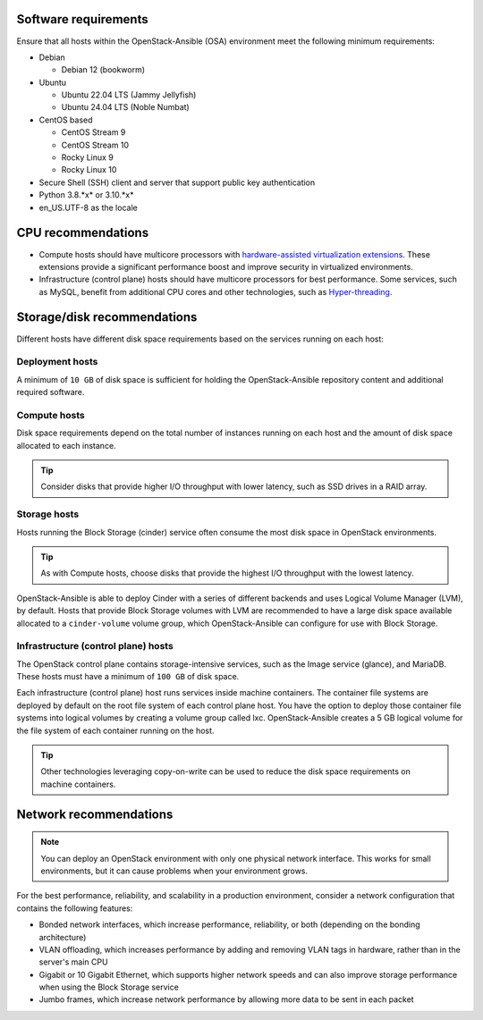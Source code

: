 Software requirements
~~~~~~~~~~~~~~~~~~~~~

Ensure that all hosts within the OpenStack-Ansible (OSA) environment meet the
following minimum requirements:

* Debian

  * Debian 12 (bookworm)

* Ubuntu

  * Ubuntu 22.04 LTS (Jammy Jellyfish)

  * Ubuntu 24.04 LTS (Noble Numbat)

* CentOS based

  * CentOS Stream 9

  * CentOS Stream 10

  * Rocky Linux 9

  * Rocky Linux 10

* Secure Shell (SSH) client and server that support public key
  authentication

* Python 3.8.*x* or 3.10.*x*

* en_US.UTF-8 as the locale

CPU recommendations
~~~~~~~~~~~~~~~~~~~

* Compute hosts should have multicore processors with `hardware-assisted
  virtualization extensions`_. These extensions provide a
  significant performance boost and improve security in virtualized
  environments.

* Infrastructure (control plane) hosts should have multicore processors for
  best performance. Some services, such as MySQL, benefit from
  additional CPU cores and other technologies, such as `Hyper-threading`_.

.. _hardware-assisted virtualization extensions: https://en.wikipedia.org/wiki/Hardware-assisted_virtualization
.. _Hyper-threading: https://en.wikipedia.org/wiki/Hyper-threading

Storage/disk recommendations
~~~~~~~~~~~~~~~~~~~~~~~~~~~~

Different hosts have different disk space requirements based on the
services running on each host:

Deployment hosts
----------------

A minimum of ``10 GB`` of disk space is sufficient for holding the
OpenStack-Ansible repository content and additional required software.

Compute hosts
-------------

Disk space requirements depend on the total number of instances
running on each host and the amount of disk space allocated to each instance.

.. tip ::

   Consider disks that provide higher I/O throughput with lower latency,
   such as SSD drives in a RAID array.

Storage hosts
-------------

Hosts running the Block Storage (cinder) service often consume the most disk
space in OpenStack environments.

.. tip ::

   As with Compute hosts, choose disks that provide the highest
   I/O throughput with the lowest latency.

OpenStack-Ansible is able to deploy Cinder with a series of different
backends and uses Logical Volume Manager (LVM), by default.
Hosts that provide Block Storage volumes with LVM are recommended to
have a large disk space available allocated to a ``cinder-volume``
volume group, which OpenStack-Ansible can configure for use with Block Storage.

Infrastructure (control plane) hosts
------------------------------------

The OpenStack control plane contains storage-intensive services, such as the
Image service (glance), and MariaDB. These hosts must have a minimum of
``100 GB`` of disk space.

Each infrastructure (control plane) host runs services inside machine containers.
The container file systems are deployed by default on the root file system of
each control plane host. You have the option to deploy those container file
systems into logical volumes by creating a volume group called lxc.
OpenStack-Ansible creates a 5 GB logical volume for the file system of each
container running on the host.

.. tip ::

   Other technologies leveraging copy-on-write can be used to reduce
   the disk space requirements on machine containers.


Network recommendations
~~~~~~~~~~~~~~~~~~~~~~~

.. note::

   You can deploy an OpenStack environment with only one physical
   network interface. This works for small environments, but it can cause
   problems when your environment grows.

For the best performance, reliability, and scalability in a production
environment, consider a network configuration that contains
the following features:

* Bonded network interfaces, which increase performance, reliability, or both
  (depending on the bonding architecture)

* VLAN offloading, which increases performance by adding and removing VLAN tags
  in hardware, rather than in the server's main CPU

* Gigabit or 10 Gigabit Ethernet, which supports higher network speeds and can
  also improve storage performance when using the Block Storage service

* Jumbo frames, which increase network performance by allowing more data to
  be sent in each packet
